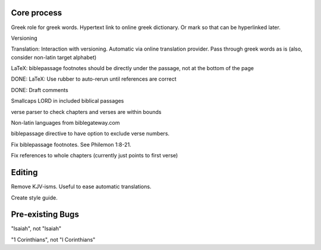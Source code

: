 
Core process
------------

Greek role for greek words. Hypertext link to online greek dictionary. Or mark so that can be hyperlinked later.

Versioning

Translation: Interaction with versioning. Automatic via online translation provider. Pass through greek words as is (also, consider non-latin target alphabet)

LaTeX: biblepassage footnotes should be directly under the passage, not at the bottom of the page

DONE: LaTeX: Use rubber to auto-rerun until references are correct

DONE: Draft comments

Smallcaps LORD in included biblical passages

verse parser to check chapters and verses are within bounds

Non-latin languages from biblegateway.com

biblepassage directive to have option to exclude verse numbers.

Fix biblepassage footnotes. See Philemon 1:8-21.

Fix references to whole chapters (currently just points to first verse)

Editing
-------

Remove KJV-isms. Useful to ease automatic translations.

Create style guide.

Pre-existing Bugs
-----------------

"Isaiah", not "lsaiah"

"1 Corinthians", not "I Corinthians"


